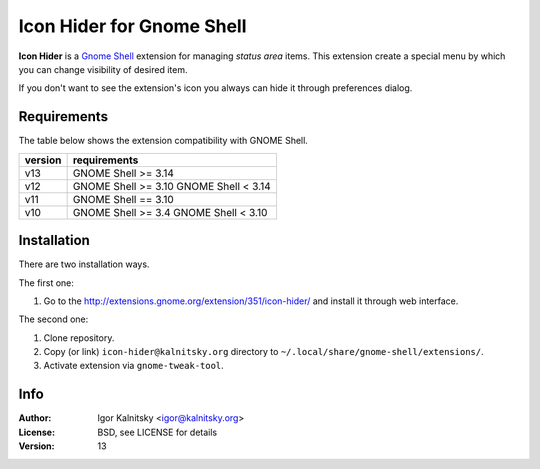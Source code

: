 Icon Hider for Gnome Shell
==========================

**Icon Hider** is a `Gnome Shell`_ extension for managing *status area* items.
This extension create a special menu by which you can change visibility of
desired item.

.. image:: https://extensions.gnome.org/static/extension-data/screenshots/screenshot_351_1.png

If you don't want to see the extension's icon you always can hide it
through preferences dialog.


Requirements
------------

The table below shows the extension compatibility with GNOME Shell.

=============   =================================
   version                requirements
=============   =================================
     v13               GNOME Shell >= 3.14
-------------   ---------------------------------
     v12               GNOME Shell >= 3.10
                       GNOME Shell <  3.14
-------------   ---------------------------------
     v11               GNOME Shell == 3.10
-------------   ---------------------------------
     v10               GNOME Shell >= 3.4
                       GNOME Shell <  3.10
=============   =================================


Installation
------------

There are two installation ways.

The first one:

#. Go to the http://extensions.gnome.org/extension/351/icon-hider/ and install
   it through web interface.

The second one:

#. Clone repository.
#. Copy (or link) ``icon-hider@kalnitsky.org`` directory to
   ``~/.local/share/gnome-shell/extensions/``.
#. Activate extension via ``gnome-tweak-tool``.


Info
----

:Author:   Igor Kalnitsky <igor@kalnitsky.org>
:License:  BSD, see LICENSE for details
:Version:  13

.. _`Gnome Shell`: http://live.gnome.org/GnomeShell
